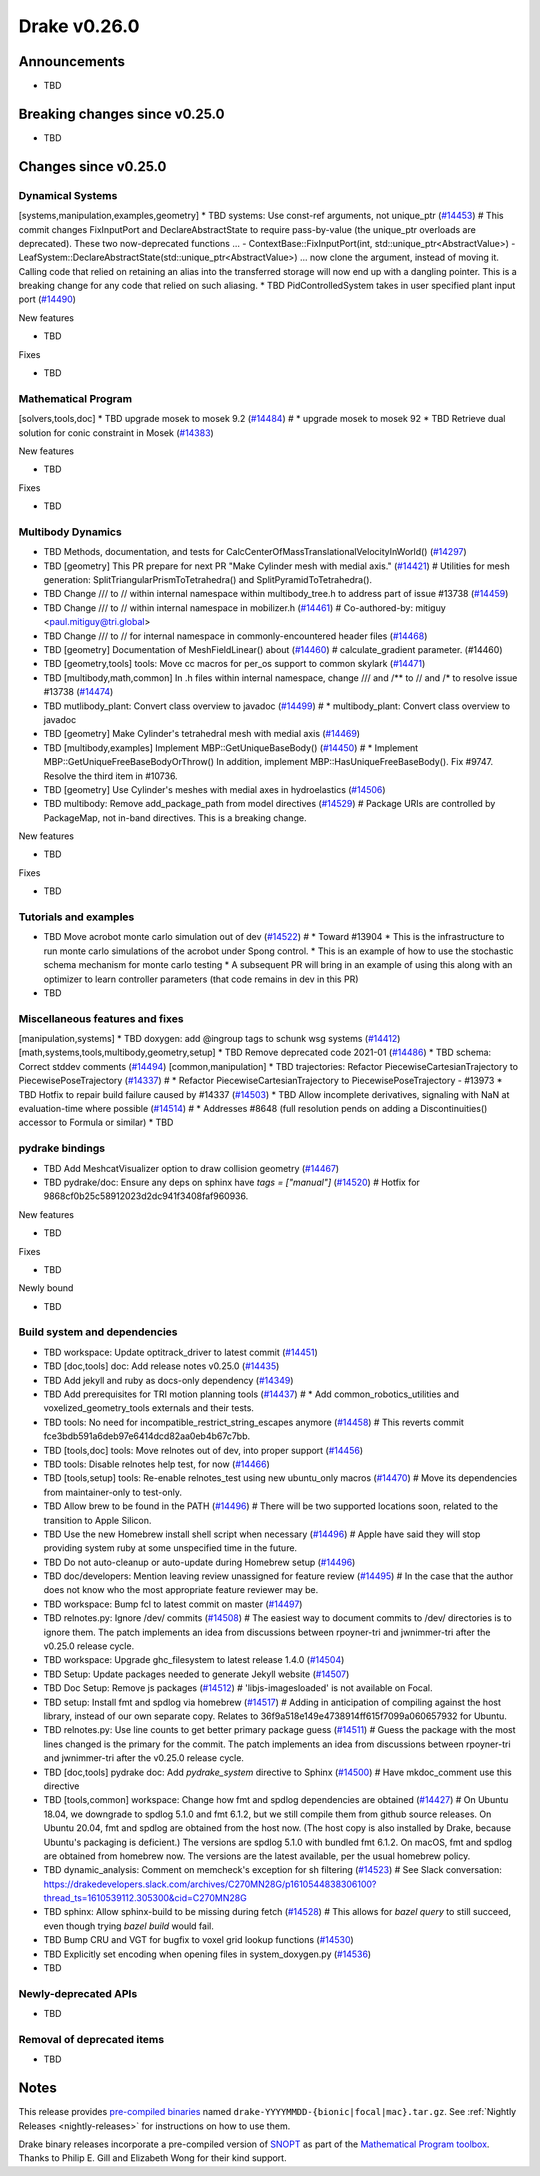 .. This document is the template used by tools/release_engineering/relnotes.

*************
Drake v0.26.0
*************

Announcements
-------------

* TBD

Breaking changes since v0.25.0
------------------------------

* TBD

Changes since v0.25.0
---------------------

Dynamical Systems
~~~~~~~~~~~~~~~~~

.. <relnotes for systems go here>

[systems,manipulation,examples,geometry] * TBD systems: Use const-ref arguments, not unique_ptr (`#14453`_)  # This commit changes FixInputPort and DeclareAbstractState to require pass-by-value (the unique_ptr overloads are deprecated). These two now-deprecated functions ... - ContextBase::FixInputPort(int, std::unique_ptr<AbstractValue>) - LeafSystem::DeclareAbstractState(std::unique_ptr<AbstractValue>) ... now clone the argument, instead of moving it.  Calling code that relied on retaining an alias into the transferred storage will now end up with a dangling pointer.  This is a breaking change for any code that relied on such aliasing.
* TBD PidControlledSystem takes in user specified plant input port (`#14490`_)

New features

* TBD

Fixes

* TBD

Mathematical Program
~~~~~~~~~~~~~~~~~~~~

.. <relnotes for solvers go here>

[solvers,tools,doc] * TBD upgrade mosek to mosek 9.2 (`#14484`_)  # * upgrade mosek to mosek 92
* TBD Retrieve dual solution for conic constraint in Mosek (`#14383`_)

New features

* TBD

Fixes

* TBD

Multibody Dynamics
~~~~~~~~~~~~~~~~~~

.. <relnotes for geometry,multibody go here>

* TBD Methods, documentation, and tests for CalcCenterOfMassTranslationalVelocityInWorld() (`#14297`_)
* TBD [geometry] This PR prepare for next PR "Make Cylinder mesh with medial axis." (`#14421`_)  # Utilities for mesh generation: SplitTriangularPrismToTetrahedra() and SplitPyramidToTetrahedra().
* TBD  Change /// to // within internal namespace within multibody_tree.h to address part of issue #13738 (`#14459`_)
* TBD Change /// to // within internal namespace in mobilizer.h (`#14461`_)  # Co-authored-by: mitiguy <paul.mitiguy@tri.global>
* TBD Change /// to // for internal namespace in commonly-encountered header files (`#14468`_)
* TBD [geometry] Documentation of MeshFieldLinear() about (`#14460`_)  # calculate_gradient parameter. (#14460)
* TBD [geometry,tools] tools: Move cc macros for per_os support to common skylark (`#14471`_)
* TBD [multibody,math,common] In .h files within internal namespace, change /// and /** to // and /* to resolve issue #13738 (`#14474`_)
* TBD mutlibody_plant: Convert class overview to javadoc (`#14499`_)  # * multibody_plant: Convert class overview to javadoc
* TBD [geometry] Make Cylinder's tetrahedral mesh with medial axis (`#14469`_)
* TBD [multibody,examples] Implement MBP::GetUniqueBaseBody() (`#14450`_)  # * Implement MBP::GetUniqueFreeBaseBodyOrThrow() In addition, implement MBP::HasUniqueFreeBaseBody(). Fix #9747. Resolve the third item in #10736.
* TBD [geometry] Use Cylinder's meshes with medial axes in hydroelastics (`#14506`_)
* TBD multibody: Remove add_package_path from model directives (`#14529`_)  # Package URIs are controlled by PackageMap, not in-band directives. This is a breaking change.

New features

* TBD

Fixes

* TBD

Tutorials and examples
~~~~~~~~~~~~~~~~~~~~~~

.. <relnotes for examples,tutorials go here>

* TBD Move acrobot monte carlo simulation out of dev (`#14522`_)  # * Toward #13904 * This is the infrastructure to run monte carlo simulations of the acrobot under Spong control. * This is an example of how to use the stochastic schema mechanism for monte carlo testing * A subsequent PR will bring in an example of using this along with an optimizer to learn controller parameters (that code remains in dev in this PR)
* TBD

Miscellaneous features and fixes
~~~~~~~~~~~~~~~~~~~~~~~~~~~~~~~~

.. <relnotes for common,math,lcm,lcmtypes,manipulation,perception go here>

[manipulation,systems] * TBD doxygen: add @ingroup tags to schunk wsg systems (`#14412`_)
[math,systems,tools,multibody,geometry,setup] * TBD Remove deprecated code 2021-01 (`#14486`_)
* TBD schema: Correct stddev comments (`#14494`_)
[common,manipulation] * TBD trajectories: Refactor PiecewiseCartesianTrajectory to PiecewisePoseTrajectory (`#14337`_)  # * Refactor PiecewiseCartesianTrajectory to PiecewisePoseTrajectory - #13973
* TBD Hotfix to repair build failure caused by #14337 (`#14503`_)
* TBD Allow incomplete derivatives, signaling with NaN at evaluation-time where possible (`#14514`_)  # * Addresses #8648 (full resolution pends on adding a Discontinuities() accessor to Formula or similar)
* TBD

pydrake bindings
~~~~~~~~~~~~~~~~

.. <relnotes for bindings go here>

* TBD Add MeshcatVisualizer option to draw collision geometry (`#14467`_)
* TBD pydrake/doc: Ensure any deps on sphinx have `tags = ["manual"]` (`#14520`_)  # Hotfix for 9868cf0b25c58912023d2dc941f3408faf960936.

New features

* TBD

Fixes

* TBD

Newly bound

* TBD

Build system and dependencies
~~~~~~~~~~~~~~~~~~~~~~~~~~~~~

.. <relnotes for attic,cmake,doc,setup,third_party,tools go here>

* TBD workspace: Update optitrack_driver to latest commit (`#14451`_)
* TBD [doc,tools] doc: Add release notes v0.25.0 (`#14435`_)
* TBD Add jekyll and ruby as docs-only dependency (`#14349`_)
* TBD Add prerequisites for TRI motion planning tools (`#14437`_)  # * Add common_robotics_utilities and voxelized_geometry_tools externals and their tests.
* TBD tools: No need for incompatible_restrict_string_escapes anymore (`#14458`_)  # This reverts commit fce3bdb591a6deb97e6414dcd82aa0eb4b67c7bb.
* TBD [tools,doc] tools: Move relnotes out of dev, into proper support (`#14456`_)
* TBD tools: Disable relnotes help test, for now (`#14466`_)
* TBD [tools,setup] tools: Re-enable relnotes_test using new ubuntu_only macros (`#14470`_)  # Move its dependencies from maintainer-only to test-only.
* TBD Allow brew to be found in the PATH (`#14496`_)  # There will be two supported locations soon, related to the transition to Apple Silicon.
* TBD Use the new Homebrew install shell script when necessary (`#14496`_)  # Apple have said they will stop providing system ruby at some unspecified time in the future.
* TBD Do not auto-cleanup or auto-update during Homebrew setup (`#14496`_)
* TBD doc/developers: Mention leaving review unassigned for feature review (`#14495`_)  # In the case that the author does not know who the most appropriate feature reviewer may be.
* TBD workspace: Bump fcl to latest commit on master (`#14497`_)
* TBD relnotes.py: Ignore /dev/ commits (`#14508`_)  # The easiest way to document commits to /dev/ directories is to ignore them. The patch implements an idea from discussions between rpoyner-tri and jwnimmer-tri after the v0.25.0 release cycle.
* TBD workspace: Upgrade ghc_filesystem to latest release 1.4.0 (`#14504`_)
* TBD Setup: Update packages needed to generate Jekyll website (`#14507`_)
* TBD Doc Setup: Remove js packages (`#14512`_)  # 'libjs-imagesloaded' is not available on Focal.
* TBD setup: Install fmt and spdlog via homebrew (`#14517`_)  # Adding in anticipation of compiling against the host library, instead of our own separate copy. Relates to 36f9a518e149e4738914ff615f7099a060657932 for Ubuntu.
* TBD relnotes.py: Use line counts to get better primary package guess (`#14511`_)  # Guess the package with the most lines changed is the primary for the commit. The patch implements an idea from discussions between rpoyner-tri and jwnimmer-tri after the v0.25.0 release cycle.
* TBD [doc,tools] pydrake doc: Add `pydrake_system` directive to Sphinx (`#14500`_)  # Have mkdoc_comment use this directive
* TBD [tools,common] workspace: Change how fmt and spdlog dependencies are obtained (`#14427`_)  # On Ubuntu 18.04, we downgrade to spdlog 5.1.0 and fmt 6.1.2, but we still compile them from github source releases. On Ubuntu 20.04, fmt and spdlog are obtained from the host now.  (The host copy is also installed by Drake, because Ubuntu's packaging is deficient.) The versions are spdlog 5.1.0 with bundled fmt 6.1.2. On macOS, fmt and spdlog are obtained from homebrew now.  The versions are the latest available, per the usual homebrew policy.
* TBD dynamic_analysis: Comment on memcheck's exception for sh filtering (`#14523`_)  # See Slack conversation: https://drakedevelopers.slack.com/archives/C270MN28G/p1610544838306100?thread_ts=1610539112.305300&cid=C270MN28G
* TBD sphinx: Allow sphinx-build to be missing during fetch (`#14528`_)  # This allows for `bazel query` to still succeed, even though trying `bazel build` would fail.
* TBD Bump CRU and VGT for bugfix to voxel grid lookup functions (`#14530`_)
* TBD Explicitly set encoding when opening files in system_doxygen.py (`#14536`_)
* TBD

Newly-deprecated APIs
~~~~~~~~~~~~~~~~~~~~~

* TBD

Removal of deprecated items
~~~~~~~~~~~~~~~~~~~~~~~~~~~

* TBD

Notes
-----

This release provides `pre-compiled binaries
<https://github.com/RobotLocomotion/drake/releases/tag/v0.26.0>`__ named
``drake-YYYYMMDD-{bionic|focal|mac}.tar.gz``. See :ref:`Nightly Releases
<nightly-releases>` for instructions on how to use them.

Drake binary releases incorporate a pre-compiled version of `SNOPT
<https://ccom.ucsd.edu/~optimizers/solvers/snopt/>`__ as part of the
`Mathematical Program toolbox
<https://drake.mit.edu/doxygen_cxx/group__solvers.html>`__. Thanks to
Philip E. Gill and Elizabeth Wong for their kind support.

.. <begin issue links>
.. _#14297: https://github.com/RobotLocomotion/drake/pull/14297
.. _#14337: https://github.com/RobotLocomotion/drake/pull/14337
.. _#14349: https://github.com/RobotLocomotion/drake/pull/14349
.. _#14383: https://github.com/RobotLocomotion/drake/pull/14383
.. _#14412: https://github.com/RobotLocomotion/drake/pull/14412
.. _#14421: https://github.com/RobotLocomotion/drake/pull/14421
.. _#14427: https://github.com/RobotLocomotion/drake/pull/14427
.. _#14435: https://github.com/RobotLocomotion/drake/pull/14435
.. _#14437: https://github.com/RobotLocomotion/drake/pull/14437
.. _#14450: https://github.com/RobotLocomotion/drake/pull/14450
.. _#14451: https://github.com/RobotLocomotion/drake/pull/14451
.. _#14453: https://github.com/RobotLocomotion/drake/pull/14453
.. _#14456: https://github.com/RobotLocomotion/drake/pull/14456
.. _#14458: https://github.com/RobotLocomotion/drake/pull/14458
.. _#14459: https://github.com/RobotLocomotion/drake/pull/14459
.. _#14460: https://github.com/RobotLocomotion/drake/pull/14460
.. _#14461: https://github.com/RobotLocomotion/drake/pull/14461
.. _#14466: https://github.com/RobotLocomotion/drake/pull/14466
.. _#14467: https://github.com/RobotLocomotion/drake/pull/14467
.. _#14468: https://github.com/RobotLocomotion/drake/pull/14468
.. _#14469: https://github.com/RobotLocomotion/drake/pull/14469
.. _#14470: https://github.com/RobotLocomotion/drake/pull/14470
.. _#14471: https://github.com/RobotLocomotion/drake/pull/14471
.. _#14474: https://github.com/RobotLocomotion/drake/pull/14474
.. _#14484: https://github.com/RobotLocomotion/drake/pull/14484
.. _#14486: https://github.com/RobotLocomotion/drake/pull/14486
.. _#14490: https://github.com/RobotLocomotion/drake/pull/14490
.. _#14494: https://github.com/RobotLocomotion/drake/pull/14494
.. _#14495: https://github.com/RobotLocomotion/drake/pull/14495
.. _#14496: https://github.com/RobotLocomotion/drake/pull/14496
.. _#14497: https://github.com/RobotLocomotion/drake/pull/14497
.. _#14499: https://github.com/RobotLocomotion/drake/pull/14499
.. _#14500: https://github.com/RobotLocomotion/drake/pull/14500
.. _#14503: https://github.com/RobotLocomotion/drake/pull/14503
.. _#14504: https://github.com/RobotLocomotion/drake/pull/14504
.. _#14506: https://github.com/RobotLocomotion/drake/pull/14506
.. _#14507: https://github.com/RobotLocomotion/drake/pull/14507
.. _#14508: https://github.com/RobotLocomotion/drake/pull/14508
.. _#14511: https://github.com/RobotLocomotion/drake/pull/14511
.. _#14512: https://github.com/RobotLocomotion/drake/pull/14512
.. _#14514: https://github.com/RobotLocomotion/drake/pull/14514
.. _#14517: https://github.com/RobotLocomotion/drake/pull/14517
.. _#14520: https://github.com/RobotLocomotion/drake/pull/14520
.. _#14522: https://github.com/RobotLocomotion/drake/pull/14522
.. _#14523: https://github.com/RobotLocomotion/drake/pull/14523
.. _#14528: https://github.com/RobotLocomotion/drake/pull/14528
.. _#14529: https://github.com/RobotLocomotion/drake/pull/14529
.. _#14530: https://github.com/RobotLocomotion/drake/pull/14530
.. _#14536: https://github.com/RobotLocomotion/drake/pull/14536
.. <end issue links>

..
  Current oldest_commit 2862d87c99ee0fa35b331ccc25f26ec3a85ceabf (exclusive).
  Current newest_commit f20d6761e8c30433fce022cfba2b78f832213329 (inclusive).
